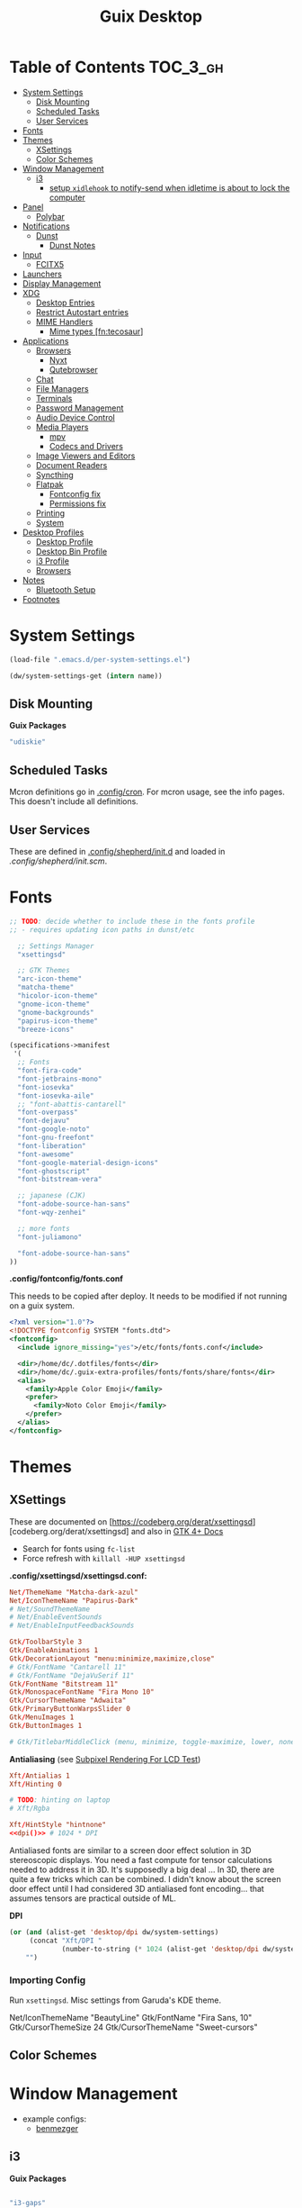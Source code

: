 :PROPERTIES:
:ID:       b03d47fc-e81c-409f-bf95-0d973930e73f
:END:
#+TITLE: Guix Desktop
#+PROPERTY: header-args :mkdirp yes
#+PROPERTY: header-args:sh     :tangle-mode (identity #o555) :mkdirp yes
#+PROPERTY: header-args:conf   :tangle-mode (identity #o444) :mkdirp yes
#+property: header-args:scheme :tangle-mode (identity #o644) :mkdirp yes :comments link
#+OPTIONS: toc:nil

* Table of Contents :TOC_3_gh:
- [[#system-settings][System Settings]]
  - [[#disk-mounting][Disk Mounting]]
  - [[#scheduled-tasks][Scheduled Tasks]]
  - [[#user-services][User Services]]
- [[#fonts][Fonts]]
- [[#themes][Themes]]
  - [[#xsettings][XSettings]]
  - [[#color-schemes][Color Schemes]]
- [[#window-management][Window Management]]
  - [[#i3][i3]]
    - [[#setup-xidlehook-to-notify-send-when-idletime-is-about-to-lock-the-computer][setup =xidlehook= to notify-send when idletime is about to lock the computer]]
- [[#panel][Panel]]
  - [[#polybar][Polybar]]
- [[#notifications][Notifications]]
  - [[#dunst][Dunst]]
    - [[#dunst-notes][Dunst Notes]]
- [[#input][Input]]
  - [[#fcitx5][FCITX5]]
- [[#launchers][Launchers]]
- [[#display-management][Display Management]]
- [[#xdg][XDG]]
  - [[#desktop-entries][Desktop Entries]]
  - [[#restrict-autostart-entries][Restrict Autostart entries]]
  - [[#mime-handlers][MIME Handlers]]
    - [[#mime-types-fntecosaur][Mime types [fn:tecosaur]]]
- [[#applications][Applications]]
  - [[#browsers][Browsers]]
    - [[#nyxt][Nyxt]]
    - [[#qutebrowser][Qutebrowser]]
  - [[#chat][Chat]]
  - [[#file-managers][File Managers]]
  - [[#terminals][Terminals]]
  - [[#password-management][Password Management]]
  - [[#audio-device-control][Audio Device Control]]
  - [[#media-players][Media Players]]
    - [[#mpv][mpv]]
    - [[#codecs-and-drivers][Codecs and Drivers]]
  - [[#image-viewers-and-editors][Image Viewers and Editors]]
  - [[#document-readers][Document Readers]]
  - [[#syncthing][Syncthing]]
  - [[#flatpak][Flatpak]]
    - [[#fontconfig-fix][Fontconfig fix]]
    - [[#permissions-fix][Permissions fix]]
  - [[#printing][Printing]]
  - [[#system][System]]
- [[#desktop-profiles][Desktop Profiles]]
  - [[#desktop-profile][Desktop Profile]]
  - [[#desktop-bin-profile][Desktop Bin Profile]]
  - [[#i3-profile][i3 Profile]]
  - [[#browsers-1][Browsers]]
- [[#notes][Notes]]
  - [[#bluetooth-setup][Bluetooth Setup]]
- [[#footnotes][Footnotes]]

* System Settings

#+NAME: system-settings
#+begin_src emacs-lisp :session system-settings
(load-file ".emacs.d/per-system-settings.el")
#+end_src

#+NAME: get-setting
#+begin_src emacs-lisp :var name="nil" :session system-settings
(dw/system-settings-get (intern name))
#+end_src
  
** Disk Mounting

*Guix Packages*

#+begin_src scheme :noweb-ref packages :noweb-sep ""
"udiskie"
#+end_src

** Scheduled Tasks

Mcron definitions go in [[file:.config/cron][.config/cron]]. For mcron usage, see the info pages. This
doesn't include all definitions.

** User Services

These are defined in [[file:.config/shepherd/init.d][.config/shepherd/init.d]] and loaded in [[.config/shepherd/init.scm][.config/shepherd/init.scm]].

* Fonts


#+begin_src scheme :noweb-ref packages :noweb-sep ""
;; TODO: decide whether to include these in the fonts profile
;; - requires updating icon paths in dunst/etc

  ;; Settings Manager
  "xsettingsd"

  ;; GTK Themes
  "arc-icon-theme"
  "matcha-theme"
  "hicolor-icon-theme"
  "gnome-icon-theme"
  "gnome-backgrounds"
  "papirus-icon-theme"
  "breeze-icons"
#+end_src

#+begin_src scheme :tangle .config/guix/manifests/fonts.scm :comments none
(specifications->manifest
 '(
  ;; Fonts
  "font-fira-code"
  "font-jetbrains-mono"
  "font-iosevka"
  "font-iosevka-aile"
  ;; "font-abattis-cantarell"
  "font-overpass"
  "font-dejavu"
  "font-google-noto"
  "font-gnu-freefont"
  "font-liberation"
  "font-awesome"
  "font-google-material-design-icons"
  "font-ghostscript"
  "font-bitstream-vera"

  ;; japanese (CJK)
  "font-adobe-source-han-sans"
  "font-wqy-zenhei"

  ;; more fonts
  "font-juliamono"

  "font-adobe-source-han-sans"
))
#+end_src

*.config/fontconfig/fonts.conf*

This needs to be copied after deploy. It needs to be modified if not running on a guix system.

#+begin_src xml :tangle .config/fontconfig/fonts.conf.eg
<?xml version="1.0"?>
<!DOCTYPE fontconfig SYSTEM "fonts.dtd">
<fontconfig>
  <include ignore_missing="yes">/etc/fonts/fonts.conf</include>

  <dir>/home/dc/.dotfiles/fonts</dir>
  <dir>/home/dc/.guix-extra-profiles/fonts/fonts/share/fonts</dir>
  <alias>
    <family>Apple Color Emoji</family>
    <prefer>
      <family>Noto Color Emoji</family>
    </prefer>
  </alias>
</fontconfig>
#+end_src

* Themes

** XSettings

These are documented on
[https://codeberg.org/derat/xsettingsd][codeberg.org/derat/xsettingsd]
and also in [[https://docs.gtk.org/gtk4/class.Settings][GTK 4+ Docs]]

+ Search for fonts using =fc-list=
+ Force refresh with =killall -HUP xsettingsd=

*.config/xsettingsd/xsettingsd.conf:*

#+begin_src conf :tangle .config/xsettingsd/xsettingsd.conf :noweb yes :comments none
Net/ThemeName "Matcha-dark-azul"
Net/IconThemeName "Papirus-Dark"
# Net/SoundThemeName
# Net/EnableEventSounds
# Net/EnableInputFeedbackSounds

Gtk/ToolbarStyle 3
Gtk/EnableAnimations 1
Gtk/DecorationLayout "menu:minimize,maximize,close"
# Gtk/FontName "Cantarell 11"
# Gtk/FontName "DejaVuSerif 11"
Gtk/FontName "Bitstream 11"
Gtk/MonospaceFontName "Fira Mono 10"
Gtk/CursorThemeName "Adwaita"
Gtk/PrimaryButtonWarpsSlider 0
Gtk/MenuImages 1
Gtk/ButtonImages 1

# Gtk/TitlebarMiddleClick (menu, minimize, toggle-maximize, lower, none)
#+end_src

*Antialiasing* (see [[https://lagom.nl/lcd-test/subpixel][Subpixel Rendering For LCD Test]])

#+begin_src conf :tangle .config/xsettingsd/xsettingsd.conf :noweb yes :comments none
Xft/Antialias 1
Xft/Hinting 0

# TODO: hinting on laptop
# Xft/Rgba
            
Xft/HintStyle "hintnone"
<<dpi()>> # 1024 * DPI
#+end_src

Antialiased fonts are similar to a screen door effect solution in 3D
stereoscopic displays. You need a fast compute for tensor calculations
needed to address it in 3D. It's supposedly a big deal ... In 3D,
there are quite a few tricks which can be combined. I didn't know
about the screen door effect until I had considered 3D antialiased
font encoding... that assumes tensors are practical outside of ML.

*DPI*

#+NAME: dpi
#+begin_src emacs-lisp :session=system-settings :var settings=system-settings
(or (and (alist-get 'desktop/dpi dw/system-settings)
     (concat "Xft/DPI "
             (number-to-string (* 1024 (alist-get 'desktop/dpi dw/system-settings)))))
    "")
#+end_src

*** Importing Config

Run =xsettingsd=. Misc settings from Garuda's KDE theme.

#+begin_example conf
Net/IconThemeName "BeautyLine"
Gtk/FontName "Fira Sans,  10"
Gtk/CursorThemeSize 24
Gtk/CursorThemeName "Sweet-cursors"
#+end_example

** Color Schemes

* Window Management

+ example configs:
  + [[file:/data/ecto/x.files/benmezger/dotfiles/dot_config/i3/config::bindsym Return mode "default"][benmezger]]

** i3

*Guix Packages*

#+begin_src scheme :noweb-ref i3packages :noweb-sep ""

"i3-gaps"
"i3status"
"i3lock"
"j4-dmenu-desktop"
#+end_src

I will probably move this to shepherd, but for now it is where it is.

#+begin_src scheme :noweb-ref i3packages :noweb-sep ""
;; TODO: move this to shepherd?
"gnome-keyring"

#+end_src

i3 shim for guix

#+begin_src conf :tangle .config/i3/guix.shim :noweb yes :comments none
set $preferredTerminalEmulator /usr/bin/alacritty
set $preferredBrowser /usr/bin/firefox
set $preferredFileManager /usr/bin/thunar
set $preferredMailClient /usr/bin/geary
set $preferredTextEditor /usr/bin/emacsclient -c
set $preferredScreenCaptureTool /usr/bin/flameshot gui

# This font is widely installed, provides lots of unicode glyphs, right-to-left
# text rendering and scalability on retina/hidpi displays (thanks to pango).
font pango:DejaVu Serif Mono 12

set $i3exitscript i3exit-loginctl

# lock with i3exit-loginctl
set $supere_system (l)ock, (e)xit, switch_(u)ser, (s)uspend, (h)ibernate, (r)eboot, (Shift+s)hutdown
bindsym $super+shift+e mode "$supere_system"
mode "$supere_system" {
    bindsym l exec --no-startup-id i3exit-loginctl lock, mode "default"
    bindsym s exec --no-startup-id i3exit-loginctl suspend, mode "default"
    bindsym u exec --no-startup-id i3exit-loginctl switch_user, mode "default"
    bindsym e exec --no-startup-id i3exit-loginctl logout, mode "default"
    bindsym h exec --no-startup-id i3exit-loginctl hibernate, mode "default"
    bindsym r exec --no-startup-id i3exit-loginctl reboot, mode "default"
    bindsym Shift+s exec --no-startup-id i3exit-loginctl shutdown, mode "default"

    # exit system mode: "Enter" or "Escape"
    bindsym Return mode "default"
    bindsym Escape mode "default"
}

# TODO: potentially extract from i3/config (just secrets here)
# - i feel better about publickizing my dotfiles every day that goes by
# exec --nostartup-id gnome-keyring-daemon --start --components=secrets

#+end_src

i3 shim for Garuda

#+begin_src conf :tangle .config/i3/garuda.shim :noweb yes :comments none
set $preferredTerminalEmulator /usr/bin/alacritty
set $preferredBrowser /usr/bin/firefox
set $preferredFileManager /usr/bin/thunar
set $preferredMailClient /usr/bin/geary
set $preferredTextEditor /usr/bin/emacsclient -c
set $preferredScreenCaptureTool /usr/bin/flameshot gui

font pango: source code pro 10

# lock with i3exit
set $supere_system (l)ock, (e)xit, switch_(u)ser, (s)uspend, (h)ibernate, (r)eboot, (Shift+s)hutdown
bindsym $super+shift+e mode "$supere_system"
mode "$supere_system" {
    bindsym l exec --no-startup-id i3exit lock, mode "default"
    bindsym s exec --no-startup-id i3exit suspend, mode "default"
    bindsym u exec --no-startup-id i3exit switch_user, mode "default"
    bindsym e exec --no-startup-id i3exit logout, mode "default"
    bindsym h exec --no-startup-id i3exit hibernate, mode "default"
    bindsym r exec --no-startup-id i3exit reboot, mode "default"
    bindsym Shift+s exec --no-startup-id i3exit shutdown, mode "default"

    # exit system mode: "Enter" or "Escape"
    bindsym Return mode "default"
    bindsym Escape mode "default"
}


# start dmenu (a program launcher)
bindsym $super+Shift+d exec i3-dmenu-desktop --dmenu="dmenu -i -fn 'Noto Sans:size=20'"

bindsym $super+t exec xfce4-terminal

# Lock screen
bindsym $super+l exec i3lock -i $lockScreenWallpaper

exec --no-startup-id ~/.fehbg
# exec --no-startup-id xsettingsd &
#exec --no-startup-id pasystray
exec --no-startup-id conky
exec --no-startup-id conky -c ~/.config/conky/conky-shcts
# exec --no-startup-id copyq
# exec --no-startup-id dunst
exec --no-startup-id dex -a -s /etc/xdg/autostart/:~/.config/autostart/
exec --no-startup-id redshift
exec --no-startup-id desktop-items
exec --no-startup-id pamac-tray
exec --no-startup-id /usr/lib/polkit-gnome/polkit-gnome-authentication-agent-1
exec --no-startup-id xfce4-power-manager
exec_always --no-startup-id ff-theme-util
exec_always --no-startup-id setcursor
#exec_always --no-startup-id ${HOME}/.config/polybar/launch.sh
exec_always --no-startup-id numlockx on
exec blueberry-tray
exec --no-startup-id java -Xmx1024m -jar "/opt/xdman/xdman.jar" -m

exec --no-startup-id pamac-tray
exec --no-startup-id /usr/lib/polkit-gnome/polkit-gnome-authentication-agent-1

exec --no-startup-id redshift
exec --no-startup-id desktop-items

# TODO exec_always --no-startup-id fcitx5 -d

# # ===========
# # TODO: move to a script for manjaro/nonguix systems
# # ===========

# # an xfce file manager (lighter than thunar)
# # NOTE: manjaro:
# bindsym $super+F3 exec pcmanfm
# exec --no-startup-id xautolock -time 10 -locker blurlock
# bindsym $super+q exec --no-startup-id blurlock

# # NOTE: fedora
# # bindsym $super+q exec "loginctl lock-session"

# # autostart tools (most of these end up in the tray)
# # in fedora:
# # exec --no-startup-id /usr/libexec/polkit-gnome-authentication-agent-1
# exec --no-startup-id /usr/lib/polkit-gnome/polkit-gnome-authentication-agent-1
# exec --no-startup-id nitrogen --restore; sleep 1; picom -b
# exec --no-startup-id xfce4-power-manager
# exec --no-startup-id blueman-applet

# # ===== manjaro specific =====
# # exec --no-startup-id manjaro-hello
# exec --no-startup-id pamac-tray
# exec --no-startup-id clipit
# exec_always --no-startup-id sbxkb
# exec --no-startup-id start_conky_maia
# exec --no-startup-id start_conky_green
# exec_always --no-startup-id ff-theme-util
# exec_always --no-startup-id fix_xcursor

#+end_src

The main i3 config

#+begin_src conf :tangle .config/i3/config :noweb yes :comments none
set $super Mod4
set $alt Mod1

set $rofi-theme <<get-setting(name="rofi/theme")>>
set $rofi-icons <<get-setting(name="rofi/icons")>>
set $rofi-drun-theme <<get-setting(name="rofi/drun-theme")>>
set $rofi-drun-icons <<get-setting(name="rofi/drun-icons")>>
set $rofi-file-theme <<get-setting(name="rofi/file-theme")>>
set $rofi-file-icons <<get-setting(name="rofi/file-icons")>>

### Wallpaper: ###
# - You need to specify homescreen wallpaper using azote

set $lockScreenWallpaper /data/xdg/Wallpapers/anime/blood-blockade-wallpaper.jpg

include <<get-setting(name="i3/shim")>>

### Applications: ###


###########################################
### Commonly Used Application Keybinds: ###
###########################################

bindsym $super+F1 exec $preferredBrowser;focus
bindsym $super+F2 exec $preferredMailClient;focus
bindsym $super+F3 exec $preferredFileManager;focus
bindsym $super+F4 exec $preferredTextEditor;focus

###########################################
### AUTOSTART
###########################################

# NetworkManager is the most popular way to manage wireless networks on Linux,
# and nm-applet is a desktop environment-independent system tray GUI for it.
exec --no-startup-id nm-applet
#exec_always --no-startup-id fcitx5 -d
#exec_always --no-startup-id syncthing-gtk

###########################################
### KEYBINDINGS
###########################################

# Screen brightness controls
bindsym XF86MonBrightnessUp exec "xbacklight -inc 10; notify-send 'brightness up'"
bindsym XF86MonBrightnessDown exec "xbacklight -dec 10; notify-send 'brightness down'"

# Use pactl to adjust volume in PulseAudio.
set $refresh_i3status killall -SIGUSR1 i3status
bindsym XF86AudioRaiseVolume exec --no-startup-id pactl set-sink-volume @DEFAULT_SINK@ +10% && $refresh_i3status
bindsym XF86AudioLowerVolume exec --no-startup-id pactl set-sink-volume @DEFAULT_SINK@ -10% && $refresh_i3status
bindsym XF86AudioMute exec --no-startup-id pactl set-sink-mute @DEFAULT_SINK@ toggle && $refresh_i3status
bindsym XF86AudioMicMute exec --no-startup-id pactl set-source-mute @DEFAULT_SOURCE@ toggle && $refresh_i3status

# music control
bindsym XF86AudioNext exec playerctl next
bindsym XF86AudioPrev exec playerctl prev
bindsym XF86AudioPlay exec playerctl toggle
bindsym XF86AudioStop exec playerctl stop

# Use Mouse+$super to drag floating windows to their wanted position
floating_modifier $super

# start a terminal
bindsym $super+Return exec $preferredTerminalEmulator

# kill focused window
bindsym $super+Shift+q kill

# start dmenu (a program launcher)
#bindsym $super+Shift+d exec dmenu_run
#bindsym $super+d exec --no-startup-id j4-dmenu-desktop

bindsym $super+d exec "rofi -show run -show-icons -icon-theme $rofi-icons -theme $rofi-theme"

bindsym $super+z exec "rofi -show drun -show-icons -icon-theme $rofi-drun-icons -theme $rofi-drun-theme"

bindsym $super+shift+z exec "rofi -show filebrowser -show-icons -icon-theme $rofi-file-icons -theme $rofi-file-theme"

bindsym Print exec --no-startup-id i3-scrot
bindsym $super+Print --release exec --no-startup-id i3-scrot -w
bindsym $super+Shift+Print --release exec --no-startup-id i3-scrot -s

# There also is the (new) i3-dmenu-desktop which only displays applications
# shipping a .desktop file. It is a wrapper around dmenu, so you need that
# installed.
# bindsym $super+d exec --no-startup-id i3-dmenu-desktop

bindsym $super+m exec --no-startup-id dmenu-screenlayout

# change focus
# bindsym $super+j focus left
# bindsym $super+k focus down
# bindsym $super+l focus up
# bindsym $super+semicolon focus right

# alternatively, you can use the cursor keys:
bindsym $super+Left focus left
bindsym $super+Down focus down
bindsym $super+Up focus up
bindsym $super+Right focus right

# move focused window
# bindsym $super+Shift+j move left
# bindsym $super+Shift+k move down
# bindsym $super+Shift+l move up
# bindsym $super+Shift+semicolon move right

# alternatively, you can use the cursor keys:
bindsym $super+Shift+Left move left
bindsym $super+Shift+Down move down
bindsym $super+Shift+Up move up
bindsym $super+Shift+Right move right

# split orientation
bindsym $super+h split h;exec notify-send 'tile horizontally'
bindsym $super+v split v;exec notify-send 'tile vertically'

# enter fullscreen mode for the focused container
bindsym $super+f fullscreen toggle

# change container layout (stacked, tabbed, toggle split)
bindsym $super+s layout stacking
bindsym $super+w layout tabbed
bindsym $super+e layout toggle split

# toggle tiling / floating
bindsym $super+Shift+space floating toggle

# change focus between tiling / floating windows
bindsym $super+space focus mode_toggle

# focus the parent container
bindsym $super+a focus parent

# focus the child container
#bindsym $super+d focus child

###########################################
### WORKSPACES
###########################################

# Define names for default workspaces for which we configure key bindings later on.
# We use variables to avoid repeating the names in multiple places.
set $ws1 "1"
set $ws2 "2"
set $ws3 "Emacs"
set $ws4 "4"
set $ws5 "5"
set $ws6 "6"
set $ws7 "7"
set $ws8 "Krita"
set $ws9 "IRC"
set $ws10 "Mail"

workspace $ws1 output <<get-setting("xrandr/primary-display")>>
workspace $ws2 output <<get-setting("xrandr/primary-display")>>
workspace $ws3 output <<get-setting("xrandr/primary-display")>>

# back and forth?
workspace_auto_back_and_forth yes
bindsym $super+b workspace back_and_forth
bindsym $super+Shift+b move container to workspace back_and_forth; workspace back_and_forth

bindsym $super+Ctrl+Left workspace prev
bindsym $super+Ctrl+Right workspace next

# switch to workspace
bindsym $super+1 workspace number $ws1
bindsym $super+2 workspace number $ws2
bindsym $super+3 workspace $ws3
bindsym $super+4 workspace number $ws4
bindsym $super+5 workspace number $ws5
bindsym $super+6 workspace number $ws6
bindsym $super+7 workspace number $ws7
bindsym $super+8 workspace $ws8
bindsym $super+9 workspace $ws9
bindsym $super+0 workspace $ws10

# move focused container to workspace
bindsym $super+Shift+1 move container to workspace number $ws1
bindsym $super+Shift+2 move container to workspace number $ws2
bindsym $super+Shift+3 move container to workspace $ws3
bindsym $super+Shift+4 move container to workspace number $ws4
bindsym $super+Shift+5 move container to workspace number $ws5
bindsym $super+Shift+6 move container to workspace number $ws6
bindsym $super+Shift+7 move container to workspace number $ws7
bindsym $super+Shift+8 move container to workspace $ws8
bindsym $super+Shift+9 move container to workspace $ws9
bindsym $super+Shift+0 move container to workspace $ws10

for_window [urgent=latest] focus

bindsym $super+Shift+minus move scratchpad
bindsym $super+minus scratchpad show

###########################################
### LOCKING
###########################################

# reload the configuration file
bindsym $super+Shift+c reload

# restart i3 inplace (preserves your layout/session, can be used to upgrade i3)
bindsym $super+Shift+r restart

# exit i3 (logs you out of your X session)
#bindsym $super+Shift+e exec "i3-nagbar -t warning -m 'Do you really want to exit i3? This will end your X session.' -B 'Yes, exit i3' 'i3-msg exit'"

###########################################
### RESIZE
###########################################

set $resizeX 5
set $resizeY 5

# resize window (you can also use the mouse for that)
mode "resize" {
        # These bindings trigger as soon as you enter the resize mode

        # bindsym j resize shrink width $resizeX px or $resizeX ppt
        # bindsym k resize grow height $resizeY px or $resizeY ppt
        # bindsym l resize shrink height $resizeY px or $resizeY ppt
        # bindsym semicolon resize grow width $resizeX px or $resizeX ppt

        # same bindings, but for the arrow keys
        bindsym Left resize shrink width $resizeX px or $resizeX ppt
        bindsym Down resize grow height $resizeY px or $resizeY ppt
        bindsym Up resize shrink height $resizeY px or $resizeY ppt
        bindsym Right resize grow width $resizeX px or $resizeX ppt

        # back to normal: Enter or Escape or $super+r
        bindsym Return mode "default"
        bindsym Escape mode "default"
        bindsym $super+r mode "default"
}

bindsym $super+r mode "resize"

###########################################
### BAR
###########################################

# start either i3bar or polybar (defaults to polybar)
include <<get-setting(name="i3/bar-type")>>

###########################################
### APPLICATION CONFIG
###########################################

# Open applications on specific workspaces
# assign [class="Thunderbird"] $ws1

# Window Roles
for_window [window_role="pop-up"] floating enable
for_window [window_role="task_dialog"] floating enable
for_window [title="Preferences$"] floating enable

# linux installer
# for_window [class="calamares"] floating enable border normal
for_window [class="Clipgrab"] floating enable
for_window [title="File Transfer*"] floating enable
for_window [class="fpakman"] floating enable
for_window [class="Galculator"] floating enable border pixel 1
for_window [class="GParted"] floating enable border normal
for_window [title="i3_help"] floating enable sticky enable border normal
for_window [class="Lightdm-settings"] floating enable
for_window [class="Lxappearance"] floating enable sticky enable border normal
for_window [title="MuseScore: Play Panel"] floating enable
for_window [class="Nitrogen"] floating enable sticky enable border normal
for_window [class="Oblogout"] fullscreen enable
for_window [class="octopi"] floating enable
for_window [title="About Pale Moon"] floating enable
for_window [class="qt5ct"] floating enable sticky enable border normal
for_window [class="Qtconfig-qt4"] floating enable sticky enable border normal
for_window [class="Simple-scan"] floating enable border normal
for_window [class="(?i)System-config-printer.py"] floating enable border normal
for_window [class="Skype"] floating enable border normal
for_window [class="Timeset-gui"] floating enable border normal
for_window [class="(?i)virtualbox"] floating enable border normal
for_window [class="Xfburn"] floating enable

for_window [class="Syncthing GTK"] floating enable
for_window [class="ykman-gui yubikey manager"] floating enable, sticky enable
for_window [class="Pwsafe" instance="pwsafe"] floating enable, sticky enable
for_window [class="Gnuplot" instance="gnuplot"] floating enable
# FIXME: for_window [id="org.fcitx.fcitx5-config-qt"] floating enable
# FIXME: for_window [id="fcitx5-qt5-fcgui-wrapper"] floating enable
# FIXME: for_window [id="gnome-calculator"] floating enable

# Manjaro Helpers
for_window [class="Manjaro-hello"] floating enable
for_window [class="Manjaro Settings Manager"] floating enable border normal

# Garuda Defaults
assign [class=URxvt] 1
for_window [class="bauh"] floating enable
for_window [class="Garuda Settings Manager"] floating enable border normal
for_window [class="garuda-welcome"] floating enable
for_window [class="Pamac-updater"] floating enable
for_window [class="Pamac-manager"] floating enable
for_window [class="azote"] floating enable sticky enable border normal
for_window [class="Timeshift-gtk"] floating enable border normal
# for_window [class="(?i)virtualbox"] floating enable border normal
for_window [class="keepassxc"] floating enable
for_window [class=Viewnior|feh|Audacious|File-roller|Lxappearance|Lxtask|Pavucontrol|upgrade2ultimate.sh] floating enable
for_window [class=URxvt|firedragon|Geany|Evince|Soffice|libreoffice*|mpv|Ghb|Xfburn|Gimp*|Inkscape|Vlc|Lxappearance|Audacity] focus
for_window [class=Xfburn|GParted|System-config-printer.py|Lxtask|Pavucontrol|Exo-helper*|Lxrandr|Arandr] focus

# WM Configs
for_window [instance=".arandr-real"] floating enable
for_window [title="alsamixer"] floating enable border pixel 1

# File Managers
for_window [class="Thunar"] floating enable

# Productivity (Mail/Calendar)
#for_window [class="Thunderbird"] floating enable
assign [class="Thunderbird"] $ws10

# Terminals (to encourage vterm/etc)
for_window [class="Alacritty"] floating enable

# Zoom
for_window [instance="zoom"] floating enable, sticky enable
for_window [instance="zoom"] inhibit_idle fullscreen

# Steam
for_window [class="Steam" title="^Steam Guard.*"] floating enable
for_window [class="Steam" title="^Steam - News.*"] floating enable
for_window [class="Steam" title="^Friends List"] floating enable
for_window [class="Steam" title="^Steam Login"] floating enable

# Krita
for_window [class="krita"] floating enable
for_window [class="krita"] move container to workspace $ws8
for_window [class="krita" title="^Configure.*"] floating enable

# IRC
assign [class=quassel] $ws9
assign [class=discord] $ws9
#for_window [class=quassel] floating disable
#for_window [class=quassel] move container to workspace $ws9
for_window [class=konversation title="^Quassel IRC -"] floating disable
for_window [class=konversation] floating enable
for_window [class=konversation] move container to workspace $ws9
for_window [class=konversation window_role="^MainWindow"] floating disable

# Anki
for_window [class="Anki"] floating enable
for_window [class="Anki" title="^Add"] floating enable
for_window [class="Anki" title="^Preferences"] floating enable
for_window [class="Anki" title="^Browse.*"] floating disable
for_window [class="Anki" title="^Anki Main"] floating disable
# Anki Main is the name of the Anki Profile (switch profiles, rename)

# RDP

for_window [class="org.remmina.Remmina" title="Remmina Remote Desktop Client"] floating enable

# Xev
for_window [title="Event Tester"] floating enable

# VNC

focus_on_window_activation focus

# jump to apps
bindsym $super+Control+e [class="Emacs"] focus
bindsym $super+Control+d [conmark="dev"] focus

# Marks
bindsym $super+Control+shift+d mark dev

smart_gaps on
smart_borders on

default_border pixel 3
gaps inner 7
gaps outer 0
hide_edge_borders both

#+end_src

And start either i3bar:

#+begin_src conf :tangle .config/i3/i3bar.conf :noweb yes :comments none
bar {
    i3bar_command i3bar
    status_command i3status
    position bottom

    bindsym button4 nop
    bindsym button5 nop
    # font
    strip_workspace_numbers yes

    # manjaro
    # colors {

    #     background #222D31
    #     statusline #F9FAF9
    #     separator  #454947

    #     #                  border  backgr. text
    #     focused_workspace  #F9FAF9 #16a085 #292F34
    #     active_workspace   #595B5B #353836 #FDF6E3
    #     inactive_workspace #595B5B #222D31 #EEE8D5
    #     binding_mode       #16a085 #2C2C2C #F9FAF9
    #     urgent_workspace   #16a085 #FDF6E3 #E5201D
    # }

    # garuda
    colors {
    # garuda
        background #2f343f
        statusline #FFFFFF
        separator  #666666

        focused_workspace  #4C7899 #285577 #FFFFFF
        active_workspace   #333333 #222222 #FFFFFF
        inactive_workspace #333333 #222222 #888888
        urgent_workspace   #2F343A #900000 #FFFFFF
        #binding_mode      #2F343A #900000 #FFFFFF
        # colour of border, background, and text
    }
}

###########################################
### COLOR
###########################################

### MANJARO
# Theme colors
# class                 border  backgr. text    indic.   child_border
#client.focused          #556064 #556064 #80FFF9 #FDF6E3
#client.focused_inactive #2F3D44 #2F3D44 #1ABC9C #454948
#client.unfocused        #2F3D44 #2F3D44 #1ABC9C #454948
#client.urgent           #CB4B16 #FDF6E3 #1ABC9C #268BD2
#client.placeholder      #000000 #0c0c0c #ffffff #000000
#client.background       #2B2C2B

# hide/unhide i3status bar
# bindsym $super+m bar mode toggle

### GARUDA
# colour of border, background, text, indicator, and child_border
client.focused              #bf616a #2f343f #d8dee8 #bf616a #d8dee8
client.focused_inactive     #2f343f #2f343f #d8dee8 #2f343f #2f343f
client.unfocused            #2f343f #2f343f #d8dee8 #2f343f #2f343f
client.urgent               #2f343f #2f343f #d8dee8 #2f343f #2f343f
client.placeholder          #2f343f #2f343f #d8dee8 #2f343f #2f343f
client.background           #2f343f

# Color palette used for the terminal ( ~/.Xresources file )
# Colors are gathered based on the documentation:
# https://i3wm.org/docs/userguide.html#xresources
# Change the variable name at the place you want to match the color
# of your terminal like this:
# [example]
# If you want your bar to have the same background color as your
# terminal background change the line 362 from:
# background #14191D
# to:
# background $term_background
# Same logic applied to everything else.
set_from_resource $term_background background
set_from_resource $term_foreground foreground
set_from_resource $term_color0     color0
set_from_resource $term_color1     color1
set_from_resource $term_color2     color2
set_from_resource $term_color3     color3
set_from_resource $term_color4     color4
set_from_resource $term_color5     color5
set_from_resource $term_color6     color6
set_from_resource $term_color7     color7
set_from_resource $term_color8     color8
set_from_resource $term_color9     color9
set_from_resource $term_color10    color10
set_from_resource $term_color11    color11
set_from_resource $term_color12    color12
set_from_resource $term_color13    color13
set_from_resource $term_color14    color14
set_from_resource $term_color15    color15
#+end_src

or polybar:

#+begin_src conf :tangle .config/i3/polybar.conf :noweb yes :comments none

# lock
bindsym $super+q exec "loginctl lock-session"
# bindsym $super+q exec "i3-nagbar -t warning -m 'Do really want to lock your session?' -B 'Yes, lock session' 'loginctl lock-session'"

# polybar won't start with the i3 socket (and won't display modes)
#   unless i3 starts the service
# exec_always --no-startup-id herd restart polybar

#+end_src

*** TODO setup =xidlehook= to notify-send when idletime is about to lock the computer

** KDE

*** Wayland

#+begin_src sh :tangle bin/q-wayland :shebang #!/bin/sh
qdbus org.kde.KWin /KWin org.kde.KWin.showDebugConsole
#+end_src

*** Bismuth

These lists may not be current, especially if I don't easily automate their
creation.

**** Float

krunner, kded, polkit, plasmashell

# +name: kde-bismuth-float-by-class

systemsettings
yakuake
spectacle
Conky
zoom
pwsafe
keepassxc
Clipgrab
fpakman
Galculator
Manjaro-hello
garuda-welcome
mpv
Xfburn
Lxtask
Pavucontrol
Exo-helper*
Lxrandr
Arandr
Viewnior
feh
Audacious
File-roller
Lxappearance
Timeshift-gtk
kwin_rules_dialog

# +name: kde-bismuth-float-by-title

alsamixer
Event Tester
Speedbar

# +name: kde-bismuth-float-by-role

quake
task_dialog
pop-up

**** Ignore

# +name: kde-bismuth-ignore-by-class

(?i)virtualbox
GParted
Lxappearance
Nitrogen
Oblogout
octopi
Skype
Xfburn
qt5ct
Gnuplot
Timeset-gui
Lightdm-settings
Qtconfig-qt4
Simple-scan
Pamac-updater
Pamac-manager
azote
GParted
Thunar
alacritty
Anki
ykman-gui
syncthing-gtk
dolphin
freecad
tk
toplevel
kcalcmanjaro-settings-manager
garuda-settings-manager
fcitx5-config-qt

# +name: kde-bismuth-ignore-by-title

Preferences
Configure Krita
- Krita$
Remmina
Steam - News
Friends List
Steam Guard.*
Steam Login
Blender Preferences
Btrfs Assistant
Timer
PipeControl
AXON
+X+Z
+Y+Z
+X+Y
-2D-
-Y+Z
PERS


***** TODO make these =2c x n= tables and autogen strings to supply to bismouth

+ odd columns: class/title
+ even columns: even /short/ desc
+ used =C-u M-|= to generate with =sed -e 's/,/\n/g'=
+ create functions =dc/redelimit[-as-table]= for similar data

* Panel

** Polybar

*.config/polybar/custom:*

#+begin_src conf :tangle .config/polybar/custom.ini :noweb yes :comments none

[custom/per_settings]

height = <<get-setting(name="polybar/height")>>
font-0 = "Noto Sans:size=<<get-setting(name="polybar/font-0-size")>>:weight=bold;2"
font-1 = "Font Awesome:size=<<get-setting(name="polybar/font-1-size")>>;2"
font-2 = "Material Icons:size=<<get-setting(name="polybar/font-2-size")>>;5"
font-3 = "Fira Mono:size=<<get-setting(name="polybar/font-3-size")>>;-3"
font-4 = "Noto Sans CJK JP:size=<<get-setting(name="polybar/font-4-size")>>;2"

backlight-card = "<<get-setting(name="polybar/backlight-card")>>"
#+end_src

*.config/polybar/config:*

#+begin_src conf :tangle .config/polybar/config :noweb yes :comments none

; Docs: https://github.com/polybar/polybar
; Themes: https:// adi1090x/polybar-themes
;==========================================================

include-file = ~/.config/polybar/custom.ini
include-file = ~/.config/polybar/pomm.ini

[settings]
screenchange-reload = true

[global/wm]
margin-top = 0
margin-bottom = 0

[colors]
background = #232635
background-alt = #576075
foreground = #A6Accd
foreground-alt = #555
primary = #ffb52a
secondary = #e60053
alert = #bd2c40
disabled = #434645
underline-1 = #c792ea

[bar/panel]
width = 100%
height = ${custom/per_settings.height}
offset-x = 0
offset-y = 0
bottom = true
fixed-center = true
enable-ipc = true

background = ${colors.background}
foreground = ${colors.foreground}

line-size = 2
line-color = #f00

border-size = 0
border-color = #00000000

padding-top = 5
padding-left = 1
padding-right = 1

module-margin = 1

font-0 = ${custom/per_settings.font-0}
font-1 = ${custom/per_settings.font-1}
font-2 = ${custom/per_settings.font-2}
font-3 = ${custom/per_settings.font-3}
font-4 = ${custom/per_settings.font-4}

;modules-left = exwm exwm-path
;modules-center = spotify
;modules-right = telegram mu4e cpu temperature battery date

modules-left = i3 xworkspaces xwindow
modules-center = date
modules-right = cpu temperature battery pulseaudio backlight xkeyboard

tray-position = right
tray-padding = 2
tray-maxsize = 28

cursor-click = pointer
cursor-scroll = ns-resize

; [module/spotify]
; type = custom/script
; exec = ~/.config/polybar/player-status.sh
; interval = 3

; [module/mu4e]
; type = custom/ipc
; hook-0 = emacsclient -e '(dw/polybar-mail-count 500)' | sed -e 's/^"//' -e 's/"$//'
; initial = 1
; format-underline = ${colors.underline-1}
; click-left = emacsclient -e '(dw/go-to-inbox)'

; [module/telegram]
; type = custom/ipc
; hook-0 = emacsclient -e '(dw/polybar-telegram-chats)' | sed -e 's/^"//' -e 's/"$//'
; format-padding = 3
; initial = 1

[module/backlight]
type = internal/backlight
card =  ${custom/per_settings.backlight-card}
enable-scroll = true

format = <label> <bar>
label = 明
label-font = 4
label-foreground = ${colors.foreground}
bar-width = 10
bar-indicator = "⊗"
bar-indicator-foreground = ${colors.foreground}
bar-fill = ─
bar-fill-foreground = ${colors.primary}
bar-empty = ─

[module/pulseaudio]
type = internal/pulseaudio

format-volume-prefix = "音 "
format-volume-prefix-font = 5
format-volume-prefix-foreground = ${colors.foreground}
format-volume = <bar-volume>

label-muted = 音
label-muted-foreground = ${colors.disabled}

click-right = pavucontrol

bar-volume-width = 10
bar-volume-indicator = "⊗"
bar-volume-indicator-foreground = ${colors.foreground}
bar-volume-fill = ─
bar-volume-fill-foreground = ${colors.primary}
bar-volume-empty = ─

[module/i3]
type = internal/i3
format = <label-mode>
index-sort = true
wrapping-scroll = false
pin-workspaces = true

label-mode-background = ${colors.background}
label-mode-foreground = ${colors.primary}
label-mode-padding = 1

label-focused = %name%
label-focused-background = ${colors.foreground-alt}
label-focused-padding = 1

label-unfocused = %name%
label-unfocused-background = ${colors.disabled}
label-unfocused-padding = 1

label-visible = %name%
label-visible-background = ${colors.background}
label-visible-padding = 1

label-urgent = %name%
label-urgent-background = ${colors.alert}
label-urgent-padding = 1

[module/xworkspaces]
type = internal/xworkspaces

label-active = %name%
label-active-background = ${colors.background-alt}
label-active-underline= ${colors.primary}
label-active-padding = 1

label-occupied = %name%
label-occupied-padding = 1

label-urgent = %name%
label-urgent-background = ${colors.alert}
label-urgent-padding = 1

label-empty = %name%
label-empty-foreground = ${colors.disabled}
label-empty-padding = 1

[module/xkeyboard]
type = internal/xkeyboard
blacklist-0 = num lock

format-prefix-font = 1
format-prefix-foreground = ${colors.foreground-alt}
format-prefix-underline = ${colors.underline-1}

label-layout = %layout%
label-layout-underline = ${colors.underline-1}

label-indicator-padding = 2
label-indicator-margin = 1
label-indicator-underline = ${colors.underline-1}

[module/cpu]
type = internal/cpu
interval = 2
format = <label> <ramp-coreload>
format-underline = ${colors.underline-1}
;click-left = emacsclient -e "(proced)"
label = %percentage:2%%
ramp-coreload-spacing = 0
ramp-coreload-0 = ▁
ramp-coreload-0-foreground = ${colors.foreground-alt}
ramp-coreload-1 = ▂
ramp-coreload-2 = ▃
ramp-coreload-3 = ▄
ramp-coreload-4 = ▅
ramp-coreload-5 = ▆
ramp-coreload-6 = ▇

[module/memory]
type = internal/memory
interval = 2
format-prefix = "M:"
format-prefix-foreground = ${colors.foreground-alt}
format-underline = ${colors.underline-1}
label = %percentage_used%%

[module/date]
type = internal/date
interval = 5

date = "W%U: %a %b %e"
date-alt = "%A %B %d %Y"

time = %l:%M %p
time-alt = %H:%M:%S

format-prefix-foreground = ${colors.foreground-alt}
format-underline = ${colors.underline-1}

label = %date% %time%

[module/battery]
type = internal/battery
battery = BAT0
adapter = ADP1
full-at = 98
time-format = %-l:%M

label-charging = %percentage%% / %time%
format-charging = <animation-charging> <label-charging>
format-charging-underline = ${colors.underline-1}

label-discharging = %percentage%% / %time%
format-discharging = <ramp-capacity> <label-discharging>
format-discharging-underline = ${self.format-charging-underline}

format-full = <ramp-capacity> <label-full>
format-full-underline = ${self.format-charging-underline}

ramp-capacity-0 = 
ramp-capacity-1 = 
ramp-capacity-2 = 
ramp-capacity-3 = 
ramp-capacity-4 = 

animation-charging-0 = 
animation-charging-1 = 
animation-charging-2 = 
animation-charging-3 = 
animation-charging-4 = 
animation-charging-framerate = 750

[module/temperature]
type = internal/temperature
thermal-zone = 0
warn-temperature = 60

format = <label>
format-underline = ${colors.underline-1}
format-warn = <label-warn>
format-warn-underline = ${self.format-underline}

label = %temperature-c%
label-warn = %temperature-c%!
label-warn-foreground = ${colors.secondary}

#+end_src

*.config/polybar/player-status.sh:*

#+begin_src sh :tangle .config/polybar/player-status.sh :shebang #!/bin/sh

status="$(playerctl -p spotify status 2>&1)"
if [ "$status" != "No players found" ]
then
  artist="$(playerctl -p spotify metadata artist)"
  if [ "$artist" != "" ]
  then
    echo " $(playerctl -p spotify metadata artist) - $(playerctl -p spotify metadata title)"
  else
    # Clear any string that was previously displayed
    echo ""
  fi
else
  # Clear any string that was previously displayed
  echo ""
fi

#+end_src

*Guix Packages*

#+begin_src scheme :noweb-ref packages :noweb-sep ""

"polybar"

#+end_src

*** For pomm.el

Shell script

#+begin_src sh :tangle bin/polybar/emacs-pomm
if ps -e | grep emacs >> /dev/null; then
    emacsclient --eval "(if (boundp 'pomm-current-mode-line-string) pomm-current-mode-line-string \"\") " | xargs echo -e
fi
#+end_src

Polybar config

#+begin_src conf :tangle .config/polybar/pomm.ini
[module/pomm]
type = custom/script
exec = $HOME/bin/polybar/emacs-pomm
interval = 1
#+end_src

* Notifications

** Dunst

*.config/dunst/dunstrc:*

#+begin_src conf :tangle .config/dunst/dunstrc :noweb yes :comments none
[global]
    browser = nyxt
    title = Dunst
    class = Dunst
    corner_radius = 12

    ### Interactions ###
    mouse_left_click = close_current
    mouse_middle_click = do_action
    mouse_right_click = close_all

    ### Display ###
    monitor = 0
    width = (100, 700)
    height = 400

    indicate_hidden = yes # Show number of messages hidden

    shrink = no # Shrink windows smaller than width. ignore width=0
    transparency = 20
    # DEPRECATED notification_height = 0

    separator_height = 5 # Draw a line of pixels between two notifications.
    separator_color = frame

    horizontal_padding = 8
    padding = 8    # between text and separator.

    #frame_color = "#FF8800"
    frame_color = "#89AAEB"
    frame_width = 3
    sort = yes # Sort messages by urgency.

    # Don't remove messages, if the user is idle (no mouse or keyboard input)
    # for longer than idle_threshold seconds.
    idle_threshold = 120

    ### Text ###

    # font = Cantarell <<get-setting(name="dunst/font-size")>>
    font = Bitstream <<get-setting(name="dunst/font-size")>>
    line_height = 0
    alignment = left
    word_wrap = yes
    ellipsize = end
    ignore_newline = no

    # Set to -1 to disable show_age_threshold
    show_age_threshold = 60
    stack_duplicates = true
    hide_duplicate_count = false

    # Display indicators for URLs (U) and actions (A).
    show_indicators = yes

    # The format of the message.  Possible variables are:
    #   %a  appname
    #   %s  summary
    #   %b  body
    #   %i  iconname (including its path)
    #   %I  iconname (without its path)
    #   %p  progress value if set ([  0%] to [100%]) or nothing
    #   %n  progress value if set without any extra characters
    #   %%  Literal %
    # Markup is allowed
    format = "<b>%s</b>\n%b"
    markup = yes

    ### Icons ###

    # Align icons left/right/off
    icon_position = left
    max_icon_size = <<get-setting(name="dunst/max-icon-size")>>

    # Paths to default icons.
    icon_path = <<get-setting(name="dunst/icon-path")>>

    ### History ###
    history_length = 20
    sticky_history = no # notifications from history be sticky

    startup_notification = false

    ### Misc/Advanced ###

    # Always run rule-defined scripts, even if the notification is suppressed
    always_run_script = true


    ### Integration ###

    # TODO: fix for guix/manjaro
    dmenu = dmenu -p dunst:


# Experimental features that may or may not work correctly. Do not expect them
# to have a consistent behaviour across releases.
[experimental]
    # Calculate the dpi to use on a per-monitor basis.
    # If this setting is enabled the Xft.dpi value will be ignored and instead
    # dunst will attempt to calculate an appropriate dpi value for each monitor
    # using the resolution and physical size. This might be useful in setups
    # where there are multiple screens with very different dpi values.
    per_monitor_dpi = false

[urgency_low]
    # IMPORTANT: colors have to be defined in quotation marks.
    # Otherwise the "#" and following would be interpreted as a comment.
    background = "#222222"
    foreground = "#888888"
    timeout = 10
    # Icon for notifications with low urgency, uncomment to enable
    #icon = /path/to/icon

[urgency_normal]
    background = "#1c1f26"
    foreground = "#ffffff"
    timeout = 10
    # Icon for notifications with normal urgency, uncomment to enable
    #icon = /path/to/icon

[urgency_critical]
    background = "#900000"
    foreground = "#ffffff"
    frame_color = "#ff0000"
    timeout = 0
    # Icon for notifications with critical urgency, uncomment to enable
    #icon = /path/to/icon

[shortcuts]

    # Shortcuts are specified as [modifier+][modifier+]...key
    # Available modifiers are "ctrl", "mod1" (the alt-key), "mod2",
    # "mod3" and "mod4" (windows-key).
    # Xev might be helpful to find names for keys.

    # Close notification.
    close = mod1+space

    # Close all notifications.
    # close_all = ctrl+shift+space
    close_all = ctrl+mod1+space

    # Redisplay last message(s).
    # On the US keyboard layout "grave" is normally above TAB and left
    # of "1".
    history = ctrl+mod4+h

    # Context menu.
    context = ctrl+mod1+c

[notification_sound]
    desktop_entry = *
    script = $HOME/bin/dunst/notification-sound

#+end_src

*Guix Packages*

#+begin_src scheme :noweb-ref packages :noweb-sep ""

"dunst"

#+end_src

**** Notification Sounds

Script

#+begin_src sh :tangle bin/dunst/notification-sound :shebang #!/bin/sh
#local sound_path="$GUIX_EXTRA/xdg/xdg/share/sounds/freedesktop/stereo/"
local sound_path="$GUIX_EXTRA/desktop/desktop/share/sounds/freedesktop/stereo/"
local sound_file="message.oga"

if [ -x "$(command -v pw-play)" ] then;
   pw-play "$sound_path$sound_file"
fi
#+end_src

Sounds Config

**** TODO quick config file for overriding default sounds

dispatch on:

+ DUNST_DESKTOP_ENTRY
+ DUNST_APP_NAME
+ DUNST_ICON

*** Dunst Notes

+ Shortcuts are specified as [modifier+][modifier+]...key
+ Available modifiers:
  - ctrl
  - mod1, the alt-key
  - mod2
  - mod3
  - mod4, windows key
+ example mappings
  - Close notification :: =close = ctrl+space=
  - Close all notifications :: =close_all = ctrl+shift+space=

* Input


** FCITX5

+ Both =fcitx5-gtk= and =fcitx5-gtk4= are needed

#+begin_src scheme :tangle .config/guix/manifests/fcitx5.scm
;;
;; Note: Moved to the XDG profile
;;
(specifications->manifest
 '(
   "fcitx5"
   "anthy"
   "fcitx5-anthy"
   "fcitx5-configtool"
   "fcitx5-chinese-addons"
   "fcitx5-material-color-theme"
   "fcitx5-gtk"
   "fcitx5-gtk4"
   "fcitx5-qt"
   ))
#+end_src

* Launchers

*Guix Packages*

+ Find rofi themes with =ls $HOME/.guix-extra-profiles/desktop/desktop/share/rofi/themes=
+ Specify icon themes with =--icon-theme= (e.g. papirus/breeze)
+ Example scripts [[https://github.com/davatorium/rofi/blob/next/Examples/rofi-file-browser.sh][here]] (e.g. file browser)

#+begin_src scheme :noweb-ref packages :noweb-sep ""
"dmenu"
"rofi"
"pinentry-gtk2"
#+end_src


**** TODO try using rofi to [[https://wiki.archlinux.org/title/Rofi#Execute_shell_commands_from_rofi][run quick shell commands]]


* Display Management

#+begin_src sh :tangle bin/update-screens :shebang #!/bin/sh

case $(hostname) in

    zerocool)
        xrandr --output VIRTUAL1 --off --output eDP1 --mode 2560x1440 --pos 3840x416 --rotate normal --output DP1 --off --output HDMI1 --off --output DP1-3 --off --output DP1-2 --off --output DP1-1 --primary --mode 3840x2160 --pos 0x0 --rotate normal --output DP2 --off
        ;;

    acidburn)
        xrandr --output eDP-1 --mode 2160x1350 --pos 2560x45 --rotate normal --output HDMI-1 --off --output DP-1 --off --output DP-2 --off --output DP-3 --off --output DP-4 --off --output DP-3-1 --off --output DP-3-2 --off --output DP-3-3 --off --output DP-3-1 --off --output DP-3-2 --off --output DP-3-3 --primary --mode 2560x1440 --pos 0x0 --rotate normal
        ;;

    davinci)
        # Temporary: this is for docking my laptop at home with HDMI!
        #xrandr --output HDMI-2 --mode 3840x2160 --pos 0x0 --scale 0.6x0.6 --primary --rotate normal --output HDMI-1 --off --output DP-1 --off --output eDP-1 --mode 1920x1080 --pos 2304x216 --rotate normal --output DP-2 --off
        xrandr --output eDP-1 --mode 1920x1080 --pos 2560x360 --rotate normal --output DP-1-2 --primary --mode 2560x1440 --pos 0x0 --rotate normal --output HDMI-2 --off --output HDMI-1 --off --output DP-1 --off --output DP-1-3 --off --output DP-2 --off --output DP-1-1 --off
        ;;

    phantom)
        # On a new install, run this command first to ensure HDMI works!
        # xrandr --setprovideroutputsource nouveau modesetting
        xrandr --output eDP-1 --primary --mode 3840x2160 --pos 0x0 --rotate normal --output eDP-1-2 --off --output HDMI-1-1 --mode 3840x2160 --pos 3840x0 --rotate normal --output DP-1-1 --off --output DP-1-2 --off
        ;;

esac

#+end_src


* XDG

** Desktop Entries

These need to be copied in and can't be stowed.

** Restrict Autostart entries

** MIME Handlers

#+begin_src xml :tangle .local/share/mime/packages/org.xml :mkdirp yes :comments no
<mime-info xmlns='http://www.freedesktop.org/standards/shared-mime-info'>
  <mime-type type="text/org">
    <comment>Emacs Org-mode File</comment>
    <glob pattern="*.org"/>
    <alias type="text/org"/>
  </mime-type>
</mime-info>
#+end_src

*.config/mimeapps.list*

#+begin_src conf :tangle .config/mimeapps.list
[Default Applications]
# IRC
x-scheme-handler/irc=org.kde.konversation.desktop;
x-scheme-handler/ircs=org.kde.konversation.desktop;

# Zoom
x-scheme-handler/zoommtg=us.zoom.Zoom.desktop;

# Emacs and text files
text/english=gmacsclient.desktop;
text/plain=gmacsclient.desktop;
text/org=gmacsclient.desktop;
x-scheme-handler/file=gmacsclient.desktop;
application/x-shellscript=gmacsclient.desktop;
application/log=gmacsclient.desktop;
text/x-makefile=gmacsclient.desktop;
text/x-c++hdr=gmacsclient.desktop;
text/x-c++src=gmacsclient.desktop;
text/x-chdr=gmacsclient.desktop;
text/x-csrc=gmacsclient.desktop;

# Email & Calendar
application/rss+xml=org.mozilla.Thunderbird.desktop;
text/calendar=org.mozilla.Thunderbird.desktop;
application/calendar+json=org.mozilla.Thunderbird.desktop;
application/calendar+xml=org.mozilla.Thunderbird.desktop;
x-scheme-handler/mailto=org.mozilla.Thunderbird.desktop;
message/rfc822=org.mozilla.Thunderbird.desktop;

# browsing (nyxt)
text/html=nyxt.desktop;
x-scheme-handler/http=nyxt.desktop;
x-scheme-handler/https=nyxt.desktop;
x-scheme-handler/about=nyxt.desktop;
x-scheme-handler/unknown=nyxt.desktop;

# browsing (firefox)
#text/html=userapp-Nightly-FWHMN1.desktop;
#x-scheme-handler/http=userapp-Nightly-FWHMN1.desktop;
#x-scheme-handler/https=userapp-Nightly-FWHMN1.desktop;
#x-scheme-handler/chrome=userapp-Nightly-FWHMN1.desktop;
#application/x-extension-htm=userapp-Nightly-FWHMN1.desktop;
#application/x-extension-html=userapp-Nightly-FWHMN1.desktop;
#application/x-extension-shtml=userapp-Nightly-FWHMN1.desktop;
#application/xhtml+xml=userapp-Nightly-FWHMN1.desktop;
#application/x-extension-xhtml=userapp-Nightly-FWHMN1.desktop;
#application/x-extension-xht=userapp-Nightly-FWHMN1.desktop;
#+end_src

*** Emacs MIME Types

MIME types declared in the =gmacsclient.desktop= file:

#+begin_example
text/org;
text/english;
text/plain;
text/x-makefile;
text/x-c++hdr;
text/x-c++src;
text/x-chdr;
text/x-csrc;
text/x-java;
text/x-moc;
text/x-pascal;
text/x-tcl;
text/x-tex;
application/x-shellscript;
text/x-c;
text/x-c++
#+end_example


*** MIME Types [fn:tecosaur]

Org mode isn't recognised as it's own mime type by default, but that can easily
be changed with the following file. For system-wide changes try
=/usr/share/mime/packages/org.xml=.

#+begin_src xml :tangle .local/share/mime/packages/org.xml :mkdirp yes :comments no
<mime-info xmlns='http://www.freedesktop.org/standards/shared-mime-info'>
  <mime-type type="text/org">
    <comment>Emacs Org-mode File</comment>
    <glob pattern="*.org"/>
    <alias type="text/org"/>
  </mime-type>
</mime-info>
#+end_src

What's nice is that Papirus [[https://github.com/PapirusDevelopmentTeam/papirus-icon-theme/commit/a10fb7f2423d5e30b9c4477416ccdc93c4f3849d][now]] has an icon for =text/org=.
One simply needs to refresh their mime database

* Applications

** Browsers

*Guix Packages*

#+begin_src scheme :noweb-ref packages :noweb-sep ""

"icecat"
;; "qutebrowser"
"nyxt"

#+end_src

*** Nyxt

Configs are cloned from another repo

*** Qutebrowser

#+begin_src python :tangle .config/qutebrowser/config.py
# Open every tab as a new window, Vimb style
c.tabs.tabs_are_windows = True
c.tabs.show = "multiple"
c.tabs.last_close = "close"

c.auto_save.session = True
c.scrolling.smooth = True
c.session.lazy_restore = True
c.content.autoplay = False

# Scale pages and UI better for hidpi
#c.zoom.default = "<<get-setting(name="qutebrowser/default-zoom")>>%"
c.fonts.hints = "bold 20pt monospace"

# Better default fonts
c.fonts.web.family.standard = "NotoSans"
c.fonts.web.family.serif = "NotoSerif"
c.fonts.web.family.sans_serif = "NotoSans"
c.fonts.web.family.fixed = "NotoSansMono"
c.fonts.statusbar = "18pt NotoSerif"
#c.fonts.web.family.standard = "Bitstream Vera Sans"
#c.fonts.web.family.serif = "Bitstream Vera Serif"
#c.fonts.web.family.sans_serif = "Bitstream Vera Sans"
#c.fonts.web.family.fixed = "Fira Mono"
#c.fonts.statusbar = "18pt Cantarell"

# Use dark mode where possible
c.colors.webpage.darkmode.enabled = True
c.colors.webpage.darkmode.policy.images = "never"
c.colors.webpage.bg = "black"

# Automatically turn on insert mode when a loaded page focuses a text field
c.input.insert_mode.auto_load = True

# Edit fields in Emacs with Ctrl+E
c.editor.command = ["emacsclient", "+{line}:{column}", "{file}"]

# Make Ctrl+g quit everything like in Emacs
config.bind('<Ctrl-g>', 'leave-mode', mode='insert')
config.bind('<Ctrl-g>', 'leave-mode', mode='command')
config.bind('<Ctrl-g>', 'leave-mode', mode='prompt')
config.bind('<Ctrl-g>', 'leave-mode', mode='hint')
config.bind('v', 'spawn ~/.dotfiles/bin/umpv {url}')
config.bind('V', 'hint links spawn ~/.dotfiles/bin/umpv {hint-url}')

# Tweak some keybindings
config.unbind('d') # Don't close window on lower-case 'd'
config.bind('yy', 'yank')

# Vim-style movement keys in command mode
config.bind('<Ctrl-j>', 'completion-item-focus --history next', mode='command')
config.bind('<Ctrl-k>', 'completion-item-focus --history prev', mode='command')

# More binding hints here: https://gitlab.com/Kaligule/qutebrowser-emacs-config/blob/master/config.py

config.bind('<Ctrl-alt-t', 'config-cycle tabs.tabs_are_windows')

# Load the autoconfig file (quteconfig.py)
config.load_autoconfig()
#+end_src


#+begin_src conf :tangle .config/qutebrowser/quickmarks
ddg https://duckduckgo.com/?q $0
gh https://github.com/$0
ghs https://github.com/search?q $0
ghn https://github.com/notifications
oai2 https://github.com/OAI/OpenAPI-Specification/blob/master/versions/2.0.md
oai3 https://github.com/OAI/OpenAPI-Specification/blob/master/versions/3.0.3.md
dwdot https://github.com/daviwil/dotfiles
#+end_src

** Chat

#+begin_src scheme :noweb-ref packages :noweb-sep ""

;; chat
"quassel"

#+end_src

** File Managers

*Guix Packages*

#+begin_src scheme :noweb-ref packages :noweb-sep ""

"thunar"
"file-roller"

#+end_src


** Terminals

*Guix Packages*

#+begin_src scheme :noweb-ref packages :noweb-sep ""

"alacritty"
"terminator"

;; terminal
"alacritty"  ;; alacritty has a problem with screen
"terminator" ;; profiles, but meh
"tilix"      ;; written in D
"byobu" ;; this can launch from VTY (and I can reattach?)
;; "konsole" ;; i have zero KDE deps and there's like 30
;; TODO: check out contour, but too many features.

#+end_src

*** Byobu

+ Great profile support: GNU Screen and TMux are implicitly profiles
+ Great overall: same settings in VTY as in a GUI Terminal.

Choosing a terminal to run byobu in is a bit of a problem: many terminals will
rebind the keys that byobu wants to set as default. These byobu default keys
are themselves a problem -- since they differ from GNU Screen's which itself
conflicts with Emacs.

For the purposes of proving the how of why we cannot have nice things. To
briefly review -- here's the chain of potential key conflicts:

#+begin_src mermaid :file img/byobu-key-conflicts.svg :results none
graph TD
    c1((WM)) --> oh{XTermAppX} --> sq1[Byobu] --> sq2[GNUScreen] --> c3((Emacs</br>Terminal))
    c2((VTY)) --> d1{Console} --> sq1[Byobu]

classDef orange fill:#b98,stroke:#333,stroke-width:3px
class oh orange
#+end_src

Quod erat demonstratum (it's still the best terminal option here)

#+ATTR_HTML: :style width:300px;
[[file:img/byobu-key-conflicts.svg]]



*** Tilix

Config is in =~/.config/tilix/=.

+ Supports profiles; unsure of the features

*** Terminator

Good suuport for profiles

*** Contour

Interesting, includes sixel support.

*** Alacritty

Alacritty Features:

|----------------------+---------------------------------------------------+--------+---------------|
| Feature              | Function                                          | Source | alacritty.yml |
|----------------------+---------------------------------------------------+--------+---------------|
| import               | modularly load configs (for iTerm2 profiles/etc)  |        |               |
|----------------------+---------------------------------------------------+--------+---------------|
| window.dynamic_title | defaults true. can be locked for i3 scriptability |        |               |
| window.title/class   |                                                   |        |               |
|----------------------+---------------------------------------------------+--------+---------------|
| bell.command         | can be set to notify-send...                      |        |               |
|----------------------+---------------------------------------------------+--------+---------------|

Alacritty Keys ([[https://github.com/alacritty/alacritty/wiki/Keyboard-mappings][wiki]], [[https://github.com/alacritty/alacritty/blob/master/alacritty.yml#L771-L881][alacritty.yml]])

|-------+------------------------------------------+--------------+---------------|
| Key   | Function                                 | Source       | alacritty.yml |
|-------+------------------------------------------+--------------+---------------|
| C-S-U | Avvy-style "Open URL" with regex hinting | [[https://github.com/alacritty/alacritty/blob/master/alacritty/src/config/ui_config.rs][ui_config.rs]] | [[https://github.com/alacritty/alacritty/blob/master/alacritty.yml#L483-L527][config]]        |
|       |                                          |              |               |
|-------+------------------------------------------+--------------+---------------|

Alacritty config:

#+begin_src yaml :tangle .config/alacritty/alacritty.yml :noweb yes
env:
  TERM: xterm-256color

shell:
  program: <<get-setting(name="alacritty/shell-program")>>

#shell:
#  program: /bin/sh
#  args:
#    - --login

window:
  dimensions:
    columns: 100
    lines: 30

  dynamic_padding: true
  decorations: full
  dynamic_title: true
  title: Alacritty

  class:
    instance: Alacritty
    general: Alacritty

  decorations_theme_variant: Dark

mouse:
  hide_when_typing: true
  #url: #url launcher

#mouse_bindings:

key_bindings:
  - { key: V,        mods: Control|Shift, action: Paste            }
  - { key: C,        mods: Control|Shift, action: Copy             }
  - { key: Insert,   mods: Shift,         action: PasteSelection   }
  - { key: Key0,     mods: Control,       action: ResetFontSize    }
  - { key: Equals,   mods: Control,       action: IncreaseFontSize }
  - { key: Minus,    mods: Control,       action: DecreaseFontSize }

# doesn't work
#  - { key: Plus,     mods: Control,       action: IncreaseFontSize }
#  - { key: Underline,    mods: Control,   action: DecreaseFontSize }

cursor:
  style: Block
  unfocused_hollow: true

scrolling:
  history: 10000
  multiplier: 3

font:
  size: 12
  normal:
    family: "DejaVuSansMono"
    #family: "JuliaMono"
    #family: "JuliaMono-Regular"
  bold:
    family: "DejaVuSansMono"
    #family: "JuliaMono"
    #family: "JuliaMono-Bold"
  italic:
    family: "DejaVuSansMono"
    #family: "JuliaMono"
    #family: "JuliaMono-Italic"
  bold_italic:
    family: "DejaVuSansMono"
    #family: "JuliaMono"
    #family: "JuliaMono-BoldItalic"
    #size: 12

# background_opacity: 1.0
draw_bold_text_with_bright_colors: true
save_to_clipboard: true
live_config_reload: true

# https://github.com/eendroroy/alacritty-theme/tree/master/themes/argonaut.yaml
colors:
  # Default colors
  primary:
    background: '0x2c2c2c'
    foreground: '0xd6d6d6'

    dim_foreground:    '0xdbdbdb'
    bright_foreground: '0xd9d9d9'
    dim_background:    '0x202020' # not sure
    bright_background: '0x3a3a3a' # not sure

  # Cursor colors
  cursor:
    text:   '0x2c2c2c'
    cursor: '0xd9d9d9'

  # Normal colors
  normal:
    black:   '0x1c1c1c'
    red:     '0xbc5653'
    green:   '0x909d63'
    yellow:  '0xebc17a'
    blue:    '0x7eaac7'
    magenta: '0xaa6292'
    cyan:    '0x86d3ce'
    white:   '0xcacaca'

  # Bright colors
  bright:
    black:   '0x636363'
    red:     '0xbc5653'
    green:   '0x909d63'
    yellow:  '0xebc17a'
    blue:    '0x7eaac7'
    magenta: '0xaa6292'
    cyan:    '0x86d3ce'
    white:   '0xf7f7f7'

  # Dim colors
  dim:
    black:   '0x232323'
    red:     '0x74423f'
    green:   '0x5e6547'
    yellow:  '0x8b7653'
    blue:    '0x556b79'
    magenta: '0x6e4962'
    cyan:    '0x5c8482'
    white:   '0x828282'
#+end_src

**** Clean Profile

To run on Guix System with no profiles loaded.

#+begin_src sh :tangle bin/alaclean :shebang #!/bin/sh
GUIX_AUTOLOAD_PROFILES=()

exec env GUIX_AUTOLOAD_PROFILES=$GUIX_AUTOLOAD_PROFILES \
     $GUIX_EXTRA/desktop/desktop/bin/alacritty \
     --config-file $XDG_CONFIG_HOME/alacritty/alacritty.clean.yml
#+end_src

#+begin_src yaml :tangle .config/alacritty/alacritty.clean.yml
import:
  - .config/alacritty/alacritty.yml

shell:
  program: /bin/sh
  args:
    - --login

window:
  opacity: 0.9

colors:
  cursor:
    cursor: '0x59c959'
    text: '0x912191'
#+end_src

** Password Management

*Guix Packages*

#+begin_src scheme :noweb-ref packages :noweb-sep ""

"pwsafe"
"seahorse"

#+end_src


** Screenshare

*** Via xwaylandbridge

Great, it works! On KDE only :(

**** Check Permissions

***** As a user oneshot

#+begin_src conf :tangle .local/share/systemd/user/xwaylandvideobridge-check-permissions.service
[Unit]
Description=Check permissions on /usr/bin/xwaylandvideobridge
After=graphical-session.target

[Service]
Type=oneshot
# TODO: fix xwaylandvideobridge check: returns x86-64 only when sysd runs it
#ExecStart=/bin/sh -c 'echo $(stat -L -c "%a" /usr/bin/xwaylandvideobridge)'
ExecStart=/bin/sh -c 'if [ 0 -ne $(stat -L -c "%a" /usr/bin/xwaylandvideobridge | rev | cut -b1) ]; then notify-send Permissions "Anybody can run /usr/bin/xwayland"; else notify-send Permissions "Only you can run /usr/bin/xwayland"; fi'
RemainAfterExit=no

# just count on systemd logging the error: it includes better information and
# should fail exactly as is
#ExecStart=sh -c 'if [ -e /usr/bin/xwaylandvideobridge ]; then chgrp 1000 /usr/bin/xwaylandvideobridge; chmod 550 /usr/bin/xwaylandvideobridge; else echo File Not Found: /usr/bin/xwaylandvideobridge; fi'

[Install]
WantedBy=graphical-session.target
#+end_src

***** As a system oneshot

Ensure only my user can start =xwaylandvideobridge=

#+begin_src conf :tangle /tmp/xwaylandvideobridge-change-permissions.service
[Unit]
Description=Change permissions on /usr/bin/xwaylandvideobridge
After=graphical.target

[Service]
Type=oneshot
ExecStart=/bin/sh -c 'chgrp $(id -u dc) /usr/bin/xwaylandvideobridge && chmod 750 /usr/bin/xwaylandvideobridge'
RemainAfterExit=no

# just count on systemd logging the error: it includes better information and
# should fail exactly as is
#ExecStart=sh -c 'if [ -e /usr/bin/xwaylandvideobridge ]; then chgrp 1000 /usr/bin/xwaylandvideobridge; chmod 550 /usr/bin/xwaylandvideobridge; else echo File Not Found: /usr/bin/xwaylandvideobridge; fi'

[Install]
WantedBy=multi-user.target
#+end_src

From root, =notify-send= needs =DISPLAY= and =DBUS_SESSION_BUS_ADDRESS=. This
[[https://github.com/VTimofeenko/root-notify-send/blob/main/root-notify-send][root-notify-send]] script could be used instead, but I don't feel like scripting
it into an install.

Check how to set =WantedBy= since I can't ever remember.

#+begin_src sh
grep -re oneshot /usr/lib/systemd/system | cut -f1 -d':'  | xargs -I '{}' grep -e Wanted '{}'
#+end_src

Copy the root-owned unit manually

*** Via obs launched with X11 compat

This is not ideal, since it can only

#+begin_src sh :tangle bin/obsshare :shebang #!/bin/bash
export DISPLAY

obs --platform xcb
#+end_src


***** TODO obs screenshare

** OBS

** Meeting

***** TODO configure zoom

** Sound

*** ALSA


*** Pipewire

*** Wireplumber

** Audio Device Control

*Guix Packages*

#+begin_src scheme :noweb-ref packages :noweb-sep ""

#+end_src

** Media Players

*** mpv

[[https://mpv.io/][mpv]] is a simple yet powerful video player.  Paired with [[http://ytdl-org.github.io/youtube-dl/][youtube-dl]] it can even stream YouTube videos.  [[https://github.com/hoyon/mpv-mpris][mpv-mpris]] allows playback control via [[https://github.com/altdesktop/playerctl][playerctl]].

*.config/mpv/mpv.conf*

#+begin_src conf :tangle .config/mpv/mpv.conf :noweb yes :comments none

# Configure playback quality
vo=gpu
hwdec=vaapi
profile=gpu-hq
scale=ewa_lanczossharp
cscale=ewa_lanczossharp

# Start the window in the upper right screen corner
geometry=22%-30+20

# Save video position on quit
save-position-on-quit

# Enable control by MPRIS
script=~/.guix-extra-profiles/desktop/desktop/lib/mpris.so

# Limit the resolution of YouTube videos
ytdl=yes
ytdl-format=bestvideo[height<=?720]+bestaudio/best

# When playing audio files, display the album art
audio-display=attachment

# Keep the player open after the file finishes
keep-open

#+end_src

*Guix Packages*

#+begin_src scheme :noweb-ref packages :noweb-sep ""

"mpv"
"mpv-mpris"
"youtube-dl"
"playerctl"

#+end_src

*** Codecs and Drivers

*Guix Packages*

#+begin_src scheme :noweb-ref packages :noweb-sep ""

"gstreamer"
"gst-plugins-base"
"gst-plugins-good"
"gst-plugins-bad"
;; "gst-plugins-ugly"
"gst-libav"
"intel-vaapi-driver"
"libva-utils"

#+end_src

** Image Viewers and Editors

*Guix Packages*

#+begin_src scheme :noweb-ref packages :noweb-sep ""
"feh"
"scrot"
#+end_src

** Document Readers

#+begin_src conf :tangle .config/zathura/zathurarc

# Automatically adjust the document to full width
set adjust-open width

# Set the title to the filename
set window-title-basename true

# Larger scroll steps with j/k
set scroll-step 150

# Adjusting the document
map [normal] E adjust_window best-fit
map [fullscreen] E adjust_window best-fit
map [normal] e adjust_window width
map [fullscreen] e adjust_window width

# Toggling the inverted colours
map <C-i> recolor
map <C-g> abort

#+end_src

*Guix Packages*

#+begin_src scheme :noweb-ref packages :noweb-sep ""

"zathura"
"zathura-pdf-mupdf"

#+end_src

** Syncthing

*Guix Packages*

#+begin_src scheme :noweb-ref packages :noweb-sep ""

"syncthing"
"syncthing-gtk"

#+end_src

** Flatpak

#+begin_example sh

flatpak remote-add --user --if-not-exists flathub https://flathub.org/repo/flathub.flatpakrepo
flatpak remote-add --user --if-not-exists flathub-beta https://flathub.org/beta-repo/flathub-beta.flatpakrepo

# browser
flatpak install --user flathub com.qutebrowser.qutebrowser

# chat
flatpak install --user flathub com.discordapp.Discord
flatpak install --user flathub com.zulip.Zulip
flatpak install --user flathub org.kde.konversation
flatpak install --user flathub org.quassel_irc.QuasselClient
flatpak install --user flathub us.zoom.Zoom

# media
flatpak install --user flathub com.obsproject.Studio
flatpak install --user flathub org.videolan.VLC

# creative
flatpak install --user flathub org.blender.Blender
flatpak install --user flathub org.kde.Krita
flatpak install --user flathub org.freecadweb.FreeCAD
flatpak install --user flathub com.ultimaker.cura

# misc
# texlive needs to be installed before anki for latex
flatpak --user install flathub org.freedesktop.Sdk.Extension.texlive
flatpak --user install flathub net.ankiweb.Anki

# needed for fonts
flatpak install --user flathub org.gustavoperedo.FontDownloader

# editors
flatpak install --user com.vscodium.codium

#+end_example

*** Fontconfig fix

+ manually add fonts into =~/.dotfiles/fonts=
+ add an override to make this path avaiable in flatpak
  - ensure the =--filesystem= bind mounts match the =FONTCONFIG_...= var which cannot be or include links

#+begin_src bash :eval no
flatpak --user override \
    --filesystem=~/.dotfiles/.config/fontconfig:ro \
    --filesystem=~/.dotfiles/fonts:ro \
    --filesystem=~/.guix-extra-profiles/fonts/fonts/share/fonts:ro \
    --env=FONTCONFIG_PATH=$HOME/.dotfiles/.config/fontconfig/conf.d \
    --env=FONTCONFIG_FILE=$HOME/.dotfiles/.config/fontconfig/fonts.conf
#+end_src

*** Permissions fix

#+begin_src bash :eval no
CURA_APP=com.ultimaker.cura
CURA_HOME="$(xdg-user-dir DOCUMENTS)/print3d"
mkdir -p $CURA_HOME
flatpak override --user $CURA_APP --filesystem=$CURA_HOME
#flatpak permission-set # this is a dynamic permission
#+end_src

** Printing

*Guix Packages*

#+begin_src scheme :noweb-ref packages :noweb-sep ""

"system-config-printer"

#+end_src

** System

#+begin_src scheme :noweb-ref packages :noweb-sep ""
;; "d-feet"
;; "systemdgenie"
#+end_src

* Desktop Profiles

** XDG Profile

#+begin_src scheme :noweb-ref packages :noweb-sep ""

      "xdg-utils"
      "xdg-user-dirs"

      "libinput"
      "xinput"

      ;; tools for themes/icons: yad, yad-settings, yad-tools yad-icon-browser
      "yad"

      "xset"
      "xrdb"
      "xhost"
      "xss-lock"
      "xscreensaver"

      "xrandr"
      "arandr"
      "autorandr"

      "trash-cli"

      "xwallpaper"

      ;; notifications
      ;; sounds: .guix-extra-profiles/xdg/xdg/share/sounds
      "libnotify"  ; For notify-send
      "libcanberra"
      "sound-theme-freedesktop"

      "flatpak"
      "xdg-desktop-portal"
      "xdg-desktop-portal-gtk"

      "xdg-dbus-proxy"     ;; for Flatpak
      "gtk+:bin"           ;; for gtk-launch
      "glib:bin"           ;; for gio-launch-desktop
      "shared-mime-info"   ;; for mimes

      "compton"
      ;;"redshift"
      "gucharmap"
      "fontmanager"
      "brightnessctl"

      ;; audio device control
      "alsa-utils"
      "pavucontrol"

      ;; chat
      "weechat"

      "fcitx5"
      "anthy"
      "fcitx5-anthy"
      "fcitx5-configtool"
      "fcitx5-chinese-addons"
      "fcitx5-material-color-theme"
      "fcitx5-gtk"
      "fcitx5-gtk4"
      "fcitx5-qt"

#+end_src


** Desktop Profile

*.config/guix/manifests/desktop.scm:*

#+begin_src scheme :tangle .config/guix/manifests/desktop.scm :noweb yes :comments none

(specifications->manifest
 '(
   <<packages>>
))

#+end_src

** Desktop Bin Profile

** i3 Profile

*.config/guix/manifests/i3.scm:*

#+begin_src scheme :tangle .config/guix/manifests/i3.scm :noweb yes :comments none

(specifications->manifest
 '(
   <<i3packages>>
))

#+end_src

** Browsers

#+begin_src scheme :tangle .config/guix/manifests/browsers.scm :comments none

(specifications->manifest
'(
"ungoogled-chromium"
"firefox"
))

#+end_src

* Notes

** Bluetooth Setup

If you need to manually connect to Bluetooth audio devices using =bluetoothctl=,
as DW currently does in Guix, you'll need to enter these commands at the
=bluetoothctl= prompt:

#+begin_src sh :eval no

  system-alias "my-hostname" # To configure your laptop's device name
  default-agent
  power on
  scan on
  # Wait for your device to appear
  pair 04:52:C7:5E:5C:A8
  trust 04:52:C7:5E:5C:A8 # To enable auto-connect
  connect 04:52:C7:5E:5C:A8

#+end_src

* Footnotes

[fn:tecosaur] tecosaur [[https://github.com/tecosaur/emacs-config][emacs config]]

